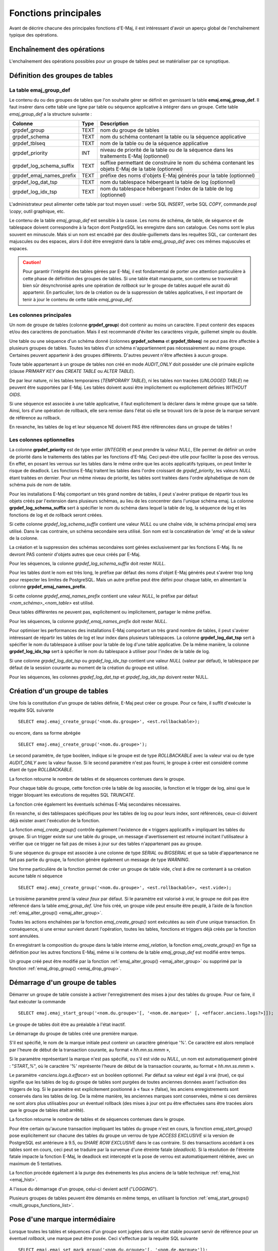 Fonctions principales
=====================

Avant de décrire chacune des principales fonctions d'E-Maj, il est intéressant d'avoir un aperçu global de l'enchaînement typique des opérations. 

Enchaînement des opérations
---------------------------

L'enchaînement des opérations possibles pour un groupe de tables peut se matérialiser par ce synoptique.

.. image:: images/group_flow.png
   :align: center

Définition des groupes de tables
--------------------------------

.. _emaj_group_def:

La table emaj_group_def
^^^^^^^^^^^^^^^^^^^^^^^

Le contenu du ou des groupes de tables que l'on souhaite gérer se définit en garnissant la table **emaj.emaj_group_def**. Il faut insérer dans cette table une ligne par table ou séquence applicative à intégrer dans un groupe. Cette table *emaj_group_def* a la structure suivante :

+--------------------------+------+------------------------------------------------------------------------------------------------------+
| Colonne                  | Type | Description                                                                                          |
+==========================+======+======================================================================================================+
| grpdef_group             | TEXT | nom du groupe de tables                                                                              |
+--------------------------+------+------------------------------------------------------------------------------------------------------+
| grpdef_schema            | TEXT | nom du schéma contenant la table ou la séquence applicative                                          |
+--------------------------+------+------------------------------------------------------------------------------------------------------+
| grpdef_tblseq            | TEXT | nom de la table ou de la séquence applicative                                                        |
+--------------------------+------+------------------------------------------------------------------------------------------------------+
| grpdef_priority          | INT  | niveau de priorité de la table ou de la séquence dans les traitements E-Maj (optionnel)              |
+--------------------------+------+------------------------------------------------------------------------------------------------------+
| grpdef_log_schema_suffix | TEXT | suffixe permettant de construire le nom du schéma contenant les objets E-Maj de la table (optionnel) |
+--------------------------+------+------------------------------------------------------------------------------------------------------+
| grpdef_emaj_names_prefix | TEXT | préfixe des noms d'objets E-Maj générés pour la table (optionnel)                                    |
+--------------------------+------+------------------------------------------------------------------------------------------------------+
| grpdef_log_dat_tsp       | TEXT | nom du tablespace hébergeant la table de log (optionnel)                                             |
+--------------------------+------+------------------------------------------------------------------------------------------------------+
| grpdef_log_idx_tsp       | TEXT | nom du tablespace hébergeant l'index de la table de log (optionnel)                                  |
+--------------------------+------+------------------------------------------------------------------------------------------------------+

L'administrateur peut alimenter cette table par tout moyen usuel : verbe SQL *INSERT*, verbe SQL *COPY*, commande *psql \\copy*, outil graphique, etc.

Le contenu de la table *emaj_group_def* est sensible à la casse. Les noms de schéma, de table, de séquence et de tablespace doivent correspondre à la façon dont PostgreSQL les enregistre dans son catalogue. Ces noms sont le plus souvent en minuscule. Mais si un nom est encadré par des double-guillemets dans les requêtes SQL, car contenant des majuscules ou des espaces, alors il doit être enregistré dans la table *emaj_group_def* avec ces mêmes majuscules et espaces.

.. caution::

   Pour garantir l'intégrité des tables gérées par E-Maj, il est fondamental de porter une attention particulière à cette phase de définition des groupes de tables. Si une table était manquante, son contenu se trouverait bien sûr désynchronisé après une opération de *rollback* sur le groupe de tables auquel elle aurait dû appartenir. En particulier, lors de la création ou de la suppression de tables applicatives, il est important de tenir à jour le contenu de cette table *emaj_group_def*.

Les colonnes principales
^^^^^^^^^^^^^^^^^^^^^^^^

Un nom de groupe de tables (colonne **grpdef_group**) doit contenir au moins un caractère. Il peut contenir des espaces et/ou des caractères de ponctuation. Mais il est recommandé d'éviter les caractères virgule, guillemet simple ou double.

Une table ou une séquence d'un schéma donné (colonnes **grpdef_schema** et **grpdef_tblseq**) ne peut pas être affectée à plusieurs groupes de tables. Toutes les tables d'un schéma n'appartiennent pas nécessairement au même groupe. Certaines peuvent appartenir à des groupes différents. D'autres peuvent n'être affectées à aucun groupe.

Toute table appartenant à un groupe de tables non créé en mode *AUDIT_ONLY* doit posséder une clé primaire explicite (clause *PRIMARY KEY* des *CREATE TABLE* ou *ALTER TABLE*). 

De par leur nature, ni les tables temporaires (*TEMPORARY TABLE*), ni les tables non tracées (*UNLOGGED TABLE*) ne peuvent être supportées par E-Maj. Les tables doivent aussi être implicitement ou explicitement définies *WITHOUT OIDS*.

Si une séquence est associée à une table applicative, il faut explicitement la déclarer dans le même groupe que sa table. Ainsi, lors d'une opération de rollback, elle sera remise dans l'état où elle se trouvait lors de la pose de la marque servant de référence au rollback.

En revanche, les tables de log et leur séquence NE doivent PAS être référencées dans un groupe de tables !


Les colonnes optionnelles
^^^^^^^^^^^^^^^^^^^^^^^^^

La colonne **grpdef_priority** est de type entier (*INTEGER*) et peut prendre la valeur *NULL*, Elle permet de définir un ordre de priorité dans le traitements des tables par les fonctions d'E-Maj. Ceci peut-être utile pour faciliter la pose des verrous. En effet, en posant les verrous sur les tables dans le même ordre que les accès applicatifs typiques, on peut limiter le risque de deadlock. Les fonctions E-Maj traitent les tables dans l'ordre croissant de *grpdef_priority*, les valeurs *NULL* étant traitées en dernier. Pour un même niveau de priorité, les tables sont traitées dans l'ordre alphabétique de nom de schéma puis de nom de table.

Pour les installations E-Maj comportant un très grand nombre de tables, il peut s'avérer pratique de répartir tous les objets créés par l'extension dans plusieurs schémas, au lieu de les concentrer dans l'unique schéma emaj. La colonne **grpdef_log_schema_suffix** sert à spécifier le nom du schéma dans lequel la table de log, la séquence de log et les fonctions de log et de rollback seront créées.

Si cette colonne *grpdef_log_schema_suffix* contient une valeur *NULL* ou une chaîne vide, le schéma principal *emaj* sera utilisé. Dans le cas contraire, un schéma secondaire sera utilisé. Son nom est la concaténation de '*emaj*' et de la valeur de la colonne.

La création et la suppression des schémas secondaires sont gérées exclusivement par les fonctions E-Maj. Ils ne devront PAS contenir d'objets autres que ceux créés par E-Maj.

Pour les séquences, la colonne *grpdef_log_schema_suffix* doit rester *NULL*.

Pour les tables dont le nom est très long, le préfixe par défaut des noms d'objet E-Maj générés peut s'avérer trop long pour respecter les limites de PostgreSQL. Mais un autre préfixe peut être défini pour chaque table, en alimentant la colonne **grpdef_emaj_names_prefix**.

Si cette colonne *grpdef_emaj_names_prefix* contient une valeur *NULL*, le préfixe par défaut *<nom_schéma>_<nom_table>* est utilisé.

Deux tables différentes ne peuvent pas, explicitement ou implicitement, partager le même préfixe.

Pour les séquences, la colonne *grpdef_emaj_names_prefix* doit rester *NULL*.

Pour optimiser les performances des installations E-Maj comportant un très grand nombre de tables, il peut s'avérer intéressant de répartir les tables de log et leur index dans plusieurs tablespaces. La colonne **grpdef_log_dat_tsp** sert à spécifier le nom du tablespace à utiliser pour la table de log d'une table applicative. De la même manière, la colonne **grpdef_log_idx_tsp** sert à spécifier le nom du tablespace à utiliser pour l'index de la table de log. 

Si une colonne *grpdef_log_dat_tsp* ou *grpdef_log_idx_tsp* contient une valeur *NULL* (valeur par défaut), le tablespace par défaut de la session courante au moment de la création du groupe est utilisé.

Pour les séquences, les colonnes *grpdef_log_dat_tsp* et *grpdef_log_idx_tsp* doivent rester NULL.

.. _emaj_create_group:

Création d'un groupe de tables
------------------------------

Une fois la constitution d'un groupe de tables définie, E-Maj peut créer ce groupe. Pour ce faire, il suffit d'exécuter la requête SQL suivante ::

   SELECT emaj.emaj_create_group('<nom.du.groupe>', <est.rollbackable>);

ou encore, dans sa forme abrégée ::

   SELECT emaj.emaj_create_group('<nom.du.groupe>');

Le second paramètre, de type booléen, indique si le groupe est de type *ROLLBACKABLE* avec la valeur vrai ou de type *AUDIT_ONLY* avec la valeur fausse. Si le second paramètre n'est pas fourni, le groupe à créer est considéré comme étant de type *ROLLBACKABLE*.

La fonction retourne le nombre de tables et de séquences contenues dans le groupe.

Pour chaque table du groupe, cette fonction crée la table de log associée, la fonction et le trigger de log, ainsi que le trigger bloquant les exécutions de requêtes SQL *TRUNCATE*.

La fonction crée également les éventuels schémas E-Maj secondaires nécessaires.

En revanche, si des tablespaces spécifiques pour les tables de log ou pour leurs index, sont référencés, ceux-ci doivent déjà exister avant l'exécution de la fonction.

La fonction *emaj_create_group()* contrôle également l'existence de « triggers applicatifs » impliquant les tables du groupe. Si un trigger existe sur une table du groupe, un message d'avertissement est retourné incitant l'utilisateur à vérifier que ce trigger ne fait pas de mises à jour sur des tables n'appartenant pas au groupe.

Si une séquence du groupe est associée à une colonne de type *SERIAL* ou *BIGSERIAL* et que sa table d'appartenance ne fait pas partie du groupe, la fonction génère également un message de type *WARNING*.

Une forme particulière de la fonction permet de créer un groupe de table vide, c’est à dire ne contenant à sa création aucune table ni séquence ::

   SELECT emaj.emaj_create_group('<nom.du.groupe>', <est.rollbackable>, <est.vide>);

Le troisième paramètre prend la valeur *faux* par défaut. Si le paramètre est valorisé à *vrai*, le groupe ne doit pas être référencé dans la table *emaj_group_def*. Une fois créé, un groupe vide peut ensuite être peuplé, à l’aide de la fonction :ref:`emaj_alter_group() <emaj_alter_group>`.

Toutes les actions enchaînées par la fonction *emaj_create_group()* sont exécutées au sein d'une unique transaction. En conséquence, si une erreur survient durant l'opération, toutes les tables, fonctions et triggers déjà créés par la fonction sont annulées.

En enregistrant la composition du groupe dans la table interne *emaj_relation*, la fonction *emaj_create_group()* en fige sa définition pour les autres fonctions E-Maj, même si le contenu de la table *emaj_group_def* est modifié entre temps.

Un groupe créé peut être modifié par la fonction :ref:`emaj_alter_group() <emaj_alter_group>` ou supprimé par la fonction :ref:`emaj_drop_group() <emaj_drop_group>`.

.. _emaj_start_group:

Démarrage d'un groupe de tables
-------------------------------

Démarrer un groupe de table consiste à activer l'enregistrement des mises à jour des tables du groupe. Pour ce faire, il faut exécuter la commande ::

   SELECT emaj.emaj_start_group('<nom.du.groupe>'[, '<nom.de.marque>' [, <effacer.anciens.logs?>]]);

Le groupe de tables doit être au préalable à l'état inactif.

Le démarrage du groupe de tables créé une première marque.

S'il est spécifié, le nom de la marque initiale peut contenir un caractère générique '%'. Ce caractère est alors remplacé par l'heure de début de la transaction courante, au format « *hh.mn.ss.mmm* »,

Si le paramètre représentant la marque n'est pas spécifié, ou s'il est vide ou *NULL*, un nom est automatiquement généré : "*START_%*", où le caractère '%' représente l'heure de début de la transaction courante, au format « *hh.mn.ss.mmm* ».
 
Le paramètre *<anciens.logs.à.effacer>* est un booléen optionnel. Par défaut sa valeur est égal à vrai (true), ce qui signifie que les tables de log du groupe de tables sont purgées de toutes anciennes données avant l'activation des triggers de log. Si le paramètre est explicitement positionné à « faux » (false), les anciens enregistrements sont conservés dans les tables de log. De la même manière, les anciennes marques sont conservées, même si ces dernières ne sont alors plus utilisables pour un éventuel rollback (des mises à jour ont pu être effectuées sans être tracées alors que le groupe de tables était arrêté).

La fonction retourne le nombre de tables et de séquences contenues dans le groupe.

Pour être certain qu'aucune transaction impliquant les tables du groupe n'est en cours, la fonction *emaj_start_group()* pose explicitement sur chacune des tables du groupe un verrou de type *ACCESS EXCLUSIVE* si la version de PostgreSQL est antérieure à 9.5, ou *SHARE ROW EXCLUSIVE* dans le cas contraire. Si des transactions accédant à ces tables sont en cours, ceci peut se traduire par la survenue d'une étreinte fatale (*deadlock*). Si la résolution de l'étreinte fatale impacte la fonction E-Maj, le deadlock est intercepté et la pose de verrou est automatiquement réitérée, avec un maximum de 5 tentatives.

La fonction procède également à la purge des événements les plus anciens de la table technique :ref:`emaj_hist <emaj_hist>`.

A l'issue du démarrage d'un groupe, celui-ci devient actif ("*LOGGING*").

Plusieurs groupes de tables peuvent être démarrés en même temps, en utilisant la fonction :ref:`emaj_start_groups() <multi_groups_functions_list>`.


.. _emaj_set_mark_group:

Pose d'une marque intermédiaire
-------------------------------

Lorsque toutes les tables et séquences d'un groupe sont jugées dans un état stable pouvant servir de référence pour un éventuel *rollback*, une marque peut être posée. Ceci s'effectue par la requête SQL suivante ::

   SELECT emaj.emaj_set_mark_group('<nom.du.groupe>'[, '<nom.de.marque>']);

Le groupe de tables doit être à l'état actif.

Une marque de même nom ne doit pas déjà exister pour le groupe de tables.

Le nom de la marque peut contenir un caractère générique '%'. Ce caractère est alors remplacé par l'heure de début de la transaction courante, au format « *hh.mn.ss.mmm* »,

Si le paramètre représentant la marque n'est pas spécifié ou s'il est vide ou *NULL*, un nom est automatiquement généré : « *MARK_%* », où le caractère '%' représente l'heure de début de la transaction courante, au format « *hh.mn.ss.mmm* ».
 
La fonction retourne le nombre de tables et de séquences contenues dans le groupe.

La fonction *emaj_set_mark_group()* enregistre l'identité de la nouvelle marque, avec l'état des séquences applicatives appartenant au groupe, ainsi que l'état des séquences associées aux tables de log. Les séquences applicatives sont traitées en premier, pour enregistrer leur état au plus près du début de la transaction, ces séquences ne pouvant pas être protégées des mises à jour par des verrous.

Il est possible d'enregistrer deux marques consécutives sans que des mises à jour de tables aient été enregistrées entre ces deux marques.

La fonction *emaj_set_mark_group()* pose des verrous de type « *ROW EXCLUSIVE* » sur chaque table du groupe. Ceci permet de s'assurer qu'aucune transaction ayant déjà fait des mises à jour sur une table du groupe n'est en cours. Néanmoins, ceci ne garantit pas qu'une transaction ayant lu une ou plusieurs tables avant la pose de la marque, fasse des mises à jours après la pose de la marque. Dans ce cas, ces mises à jours effectuées après la pose de la marque seraient candidates à un éventuel rollback sur cette marque.

Une marque peut être posée sur plusieurs groupes de tables même temps, en utilisant la fonction :ref:`emaj_set_mark_groups() <multi_groups_functions_list>`.

.. _emaj_rollback_group:

Rollback simple d'un groupe de tables
-------------------------------------

S'il est nécessaire de remettre les tables et séquences d'un groupe dans l'état dans lequel elles se trouvaient lors de la prise d'une marque, il faut procéder à un rollback. Pour un rollback simple (« *unlogged* »), il suffit d'exécuter la requête SQL suivante ::

   SELECT emaj.emaj_rollback_group('<nom.du.groupe>', '<nom.de.marque>');

Le groupe de tables doit être à l'état actif et la marque indiquée doit être toujours « active », c'est à dire qu'elle ne doit pas être marquée comme logiquement supprimée.

Le mot clé '*EMAJ_LAST_MARK*' peut être utilisé comme nom de marque pour indiquer la dernière marque posée.

La fonction retourne le nombre de tables et de séquences effectivement modifiées par l'opération de rollback.  
Rollback a tables group

Pour être certain qu'aucune transaction concurrente ne mette à jour une table du groupe pendant toute la durée du rollback, la fonction *emaj_rollback_group()* pose explicitement un verrou de type *EXCLUSIVE* sur chacune des tables du groupe. Lorsque la version de PostgreSQL est antérieure à 9.5, le verrou est même de type *ACCESS EXCLUSIVE* pour les tables ayant des mises à jour à annuler et dont le trigger de log doit donc être désactivé durant l'opération. Si des transactions accédant à ces tables en mise à jour sont en cours, ceci peut se traduire par la survenue d'une étreinte fatale (deadlock). Si la résolution de l'étreinte fatale impacte la fonction E-Maj, le deadlock est intercepté et la pose de verrou est automatiquement réitérée, avec un maximum de 5 tentatives. En revanche, les tables du groupe continuent à être accessibles en lecture pendant l'opération.

Si des tables du groupe à « rollbacker » possèdent des triggers, il peut être nécessaire de les désactiver avant le rollback et de les réactiver à l'issue de l'opération (plus de détails :ref:`ici <application_triggers>`).

Si une table impactée par le rollback possède une clé étrangère (*foreign key*) ou est référencée dans une clé étrangère appartenant à une autre table, alors la présence de cette clé étrangère est prise en compte par l'opération de rollback. Si le contrôle des clés créées ou modifiées par le rollback ne peut être différé en fin d'opération (contrainte non déclarée *DEFERRABLE*), alors cette clé étrangère est supprimée en début de rollback puis recréée en fin de rollback.

Lorsque le volume de mises à jour à annuler est important et que l'opération de rollback est longue, il est possible de suivre l'avancement de l'opération à l'aide de la fonction :ref:`emaj_rollback_activity() <emaj_rollback_activity>` ou du client :doc:`emajRollbackMonitor.php <rollbackMonitorClient>`.

A l'issue de l'opération de rollback, se trouvent effacées :

* les données des tables de log qui concernent les mises à jour annulées,
* toutes les marques postérieures à la marque référencée dans la commande de rollback.

Les opérations de rollback sont historisées dans la table *emaj_rlbk*. L'état final des opérations de rollback est accessible dans les colonnes *rlbk_status* et *rlbk_msg* de cette table *emaj_rlbk*.

Il est alors possible de poursuivre les traitements de mises à jour, de poser ensuite d'autres marques et éventuellement de procéder à un nouveau rollback sur une marque quelconque.

.. caution::

   Par nature, le repositionnement des séquences n'est pas « annulable » en cas de rollback de la transaction incluant l'exécution de la fonction *emaj_rollback_group()*. Pour cette raison, le traitement des séquences applicatives est toujours effectué après celui des tables. Néanmoins, même si le temps de traitement des séquences est très court, il n'est pas impossible qu'un problème surgisse lors de cette dernière phase. La relance de la fonction *emaj_rollback_group()* mènera à bien l'opération de manière fiable. Mais si cette fonction n'était pas ré-exécutée immédiatement, il y aurait risque que certaines séquences aient été repositionnées, contrairement aux tables et à d'autres séquences.

Plusieurs groupes de tables peuvent être « rollbackés » en même temps, en utilisant la fonction :ref:`emaj_rollback_groups() <multi_groups_functions_list>`.


.. _emaj_logged_rollback_group:

Rollback annulable d'un groupe de tables
----------------------------------------

Une autre fonction permet d'exécuter un rollback de type « *logged* », Dans ce cas, les triggers de log sur les tables applicatives ne sont pas désactivés durant le rollback, de sorte que durant le rollback les mises à jours de tables appliquées sont elles-mêmes enregistrées dans les tables de log. Ainsi, il est ensuite possible d'annuler le rollback ou, en quelque sorte, de « rollbacker le rollback ». 

Pour exécuter un « *logged rollback* » sur un groupe de tables, il suffit d'exécuter la requête SQL suivante ::

   SELECT emaj.emaj_logged_rollback_group('<nom.du.groupe>', '<nom.de.marque>');

Les règles d'utilisation sont les mêmes que pour la fonction *emaj_rollback_group()*, 

Le groupe de tables doit être en état démarré (*LOGGING*) et la marque indiquée doit être toujours « active », c'est à dire qu'elle ne doit pas être marquée comme logiquement supprimée (*DELETED*).

Le mot clé 'EMAJ_LAST_MARK' peut être utilisé comme nom de marque pour indiquer la dernière marque posée.

La fonction retourne le nombre de tables et de séquences effectivement modifiées par l'opération de rollback.  

Pour être certain qu'aucune transaction concurrente ne mette à jour une table du groupe pendant toute la durée du rollback, la fonction *emaj_logged_rollback_group()* pose explicitement un verrou de type *EXCLUSIVE* sur chacune des tables du groupe. Si des transactions accédant à ces tables en mise à jour sont en cours, ceci peut se traduire par la survenue d'une étreinte fatale (*deadlock*). Si la résolution de l'étreinte fatale impacte la fonction E-Maj, le *deadlock* est intercepté et la pose de verrou est automatiquement réitérée, avec un maximum de 5 tentatives. En revanche, les tables du groupe continuent à être accessibles en lecture pendant l'opération.

Si des tables du groupe à rollbacker possèdent des triggers, il peut être nécessaire de les désactiver avant le rollback et de les réactiver à l'issue de l'opération (plus de détails :ref:`ici <application_triggers>`).

Si une table impactée par le rollback possède une clé étrangère (*foreign key*) ou est référencée dans une clé étrangère appartenant à une autre table, alors la présence de cette clé étrangère est prise en compte par l'opération de rollback. Si le contrôle des clés créées ou modifiées par le rollback ne peut être différé en fin d'opération (contrainte non déclarée *DIFERRABLE*), alors cette clé étrangère est supprimée en début de rollback puis recréée en fin de rollback.

Contrairement à la fonction *emaj_rollback_group()*, à l'issue de l'opération de rollback, les données des tables de log qui concernent les mises à jour annulées, ainsi que les éventuelles marques postérieures à la marque référencée dans la commande de rollback sont conservées.

De plus, en début et en fin d'opération, la fonction pose automatiquement sur le groupe deux marques, nommées :

* '*RLBK_<marque.du.rollback>_<heure_du_rollback>_START*'
* '*RLBK_<marque.du.rollback>_<heure_du_rollback>_DONE*'

où *<heure_du_rollback>* représente l'heure de début de la transaction effectuant le rollback, exprimée sous la forme « *heures.minutes.secondes.millisecondes* ».

Lorsque le volume de mises à jour à annuler est important et que l'opération de rollback est longue, il est possible de suivre l'avancement de l'opération à l'aide de la fonction :ref:`emaj_rollback_activity() <emaj_rollback_activity>` ou du client :doc:`emajRollbackMonitor.php <rollbackMonitorClient>`.

Les opérations de rollback sont historisées dans la table *emaj_rlbk*. L'état final des opérations de rollback est accessible dans les colonnes *rlbk_status* et *rlbk_msg* de cette table *emaj_rlbk*.

A l'issue du rollback, il est possible de poursuivre les traitements de mises à jour, de poser d'autres marques et éventuellement de procéder à un nouveau rollback sur une marque quelconque, y compris la marque automatiquement posée en début de rollback, pour annuler ce dernier, ou encore une ancienne marque postérieure à la marque utilisée pour le rollback.
oDes rollbacks de différents types (*logged* / *unlogged*) peuvent être exécutés en séquence. on peut ainsi procéder à l'enchaînement suivant ::

* Pose de la marque M1
* …
* Pose de la marque M2
* …
* Logged rollback à M1 (générant les marques *RLBK_M1_<heure>_STRT*, puis *RLBK_M1_<heure>_DONE*)
* …
* Rollback à RLBK_M1_<heure>_DONE (pour annuler le traitement d'après rollback)
* …
* Rollback à RLBK_M1_<heure>_STRT (pour finalement annuler le premier rollback)

Une :ref:`fonction de « consolidation »<emaj_consolidate_rollback_group>` de « *rollback tracé* » permet de transformer un rollback annulable en rollback simple.

Plusieurs groupes de tables peuvent être « rollbackés » en même temps, en utilisant la fonction :ref:`emaj_rollback_groups() <multi_groups_functions_list>`.

.. _emaj_stop_group:

Arrêt d'un groupe de tables
---------------------------

Lorsqu'on souhaite arrêter l'enregistrement des mises à jour des tables d'un groupe, il est possible de désactiver le log par la commande SQL ::

   SELECT emaj.emaj_stop_group('<nom.du.groupe>'[, '<nom.de.marque'>]);

La fonction retourne le nombre de tables et de séquences contenues dans le groupe.

La fonction pose automatiquement une marque correspondant à la fin de l'enregistrement. 
Si le paramètre représentant cette marque n'est pas spécifié ou s'il est vide ou *NULL*, un nom est automatiquement généré : « *STOP_%* », où le caractère '%' représente l'heure de début de la transaction courante, au format « *hh.mn.ss.mmm* ».

L'arrêt d'un groupe de table désactive simplement les triggers de log des tables applicatives du groupe. La pose de verrous de type *ACCESS EXCLUSIVE* pour les versions de PostgreSQL antérieure à 9.5, ou *SHARE ROW EXCLUSIVE* dans le cas contraire qu’entraîne cette opération peut se traduire par la survenue d'une étreinte fatale (*deadlock*).  Si la résolution de l'étreinte fatale impacte la fonction E-Maj, le deadlock est intercepté et la pose de verrou est automatiquement réitérée, avec un maximum de 5 tentatives.

En complément, la fonction *emaj_stop_group()* passe le statut des marques à l'état « supprimé ». Il n'est dès lors plus possible d'exécuter une commande de rollback, même si aucune mise à jour n'est intervenue sur les tables entre l'exécution des deux fonctions *emaj_stop_group()* et *emaj_rollback_group()*.

Pour autant, le contenu des tables de log et des tables internes d'E-Maj peut encore être visualisé.

A l'issue de l'arrêt d'un groupe, celui-ci redevient inactif.

Exécuter la fonction *emaj_stop_group()* sur un groupe de tables déjà arrêté ne génère pas d'erreur. Seul un message d'avertissement est retourné.

Plusieurs groupes de tables peuvent être arrêtés en même temps, en utilisant la fonction :ref:`emaj_stop_groups() <multi_groups_functions_list>`.

.. _emaj_alter_group:

Modification d'un groupe de tables
----------------------------------

Deux types d'événements peuvent rendre nécessaire la modification d'un groupe de tables : 

* la composition du groupe de tables change, avec l'ajout ou la suppression de tables ou de séquence dans le groupe, ou avec le changement d'un des paramètres liés à une table (priorité, schéma de log, tablespace,...),
* une ou plusieurs tables applicatives appartenant au groupe de tables voient leur structure évoluer (ajout ou suppression de colonnes, changement de type de colonne), ceci ayant un impact sur la structure des tables de log associées.

Dans les deux cas, la démarche à suivre est la suivante :

* arrêter le groupe s'il est dans un état actif, avec la fonction :ref:`emaj_stop_group() <emaj_stop_group>`,
* adapter le contenu de la table emaj_group_def et/ou modifier la structure des tables applicatives pour refléter l'évolution souhaitée,
* supprimer puis recréer le groupe avec les fonctions :ref:`emaj_drop_group() <emaj_drop_group>` et :ref:`emaj_create_group() <emaj_create_group>`.

Mais l'enchaînement des deux fonctions emaj_drop_group() et emaj_create_group() peut être remplacé par l'exécution de la fonction *emaj_alter_group()*, avec une requête SQL du type ::

   SELECT emaj.emaj_alter_group('<nom.du.groupe>');

La fonction retourne le nombre de tables et de séquences dorénavant contenues dans le groupe de tables.

La fonction *emaj_alter_group()* recrée également les objets E-Maj qui pourraient manquer (table de log, fonction, …).

La fonction supprime et/ou crée les schémas de log secondaires, en fonction des besoins.

A l'issue de la modification d'un groupe, celui-ci garde son état « *IDLE* » mais le contenu de ses tables de log est purgé.

Le caractère « *rollbackable* » ou « *audit_only* » du groupe de tables ne peut être modifié par cette commande. Pour changer cette caractéristique, il faut supprimer puis recréer le groupe de tables, en utilisant respectivement les fonctions :ref:`emaj_drop_group() <emaj_drop_group>` et :ref:`emaj_create_group() <emaj_create_group>`.

Toutes les actions enchaînées par la fonction *emaj_alter_group()* sont exécutées au sein d'une unique transaction. En conséquence, si une erreur survient durant l'opération, le groupe de tables se retrouve dans son état initial.

Dans la plupart des cas, l'exécution de la fonction *emaj_alter_group()* est nettement plus rapide que  l'enchaînement des deux fonctions :ref:`emaj_drop_group() <emaj_drop_group>` et :ref:`emaj_create_group() <emaj_create_group>`.

Il est possible d'anticiper la mise à jour de la table *emaj_group_def*, alors que le groupe de tables est encore actif. Cette mise à jour ne prendra bien sûr effet qu'à l'issue de l'exécution de la fonction *emaj_alter_group()*. 

En cas de déphasage entre la structure des tables applicatives et celle des tables de log, E-Maj génère une erreur lors du démarrage du groupe, de la pose d'une marque ou d'une demande de rollback.

Plusieurs groupes de tables peuvent être modifiés en même temps, en utilisant la fonction :ref:`emaj_alter_groups() <multi_groups_functions_list>`.

.. _emaj_drop_group:

Suppression d'un groupe de tables
---------------------------------

Pour supprimer un groupe de tables créé au préalable par la fonction :ref:`emaj_create_group() <emaj_create_group>`, il faut que le groupe de tables à supprimer soit déjà arrêté. Si ce n'est pas le cas, il faut d’abord utiliser la fonction :ref:`emaj_stop_group() <emaj_stop_group>`.

Ensuite, il suffit d'exécuter la commande SQL ::

   SELECT emaj.emaj_drop_group('<nom.du.groupe>');

La fonction retourne le nombre de tables et de séquences contenues dans le groupe.

Pour ce groupe de tables, la fonction *emaj_drop_group()* supprime tous les objets qui ont été créés par la fonction :ref:`emaj_create_group() <emaj_create_group>` : tables de log, fonctions de log, triggers de log.

Les éventuels schémas E-Maj secondaires qui deviennent inutilisés sont également supprimés.

La pose de verrous qu’entraîne cette opération peut se traduire par la survenue d'une étreinte fatale (*deadlock*). Si la résolution de l'étreinte fatale impacte la fonction E-Maj, le *deadlock* est intercepté et la pose de verrou est automatiquement réitérée, avec un maximum de 5 tentatives.

